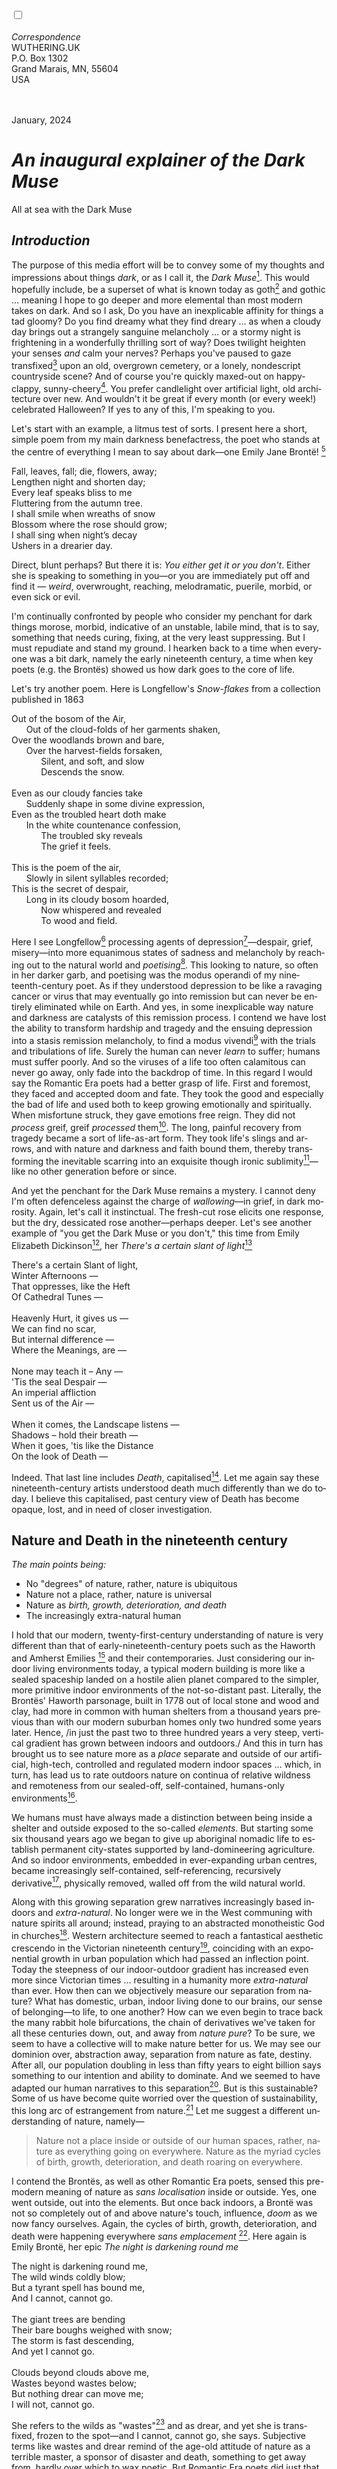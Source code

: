 #+TITLE:
# Place author here
#+AUTHOR:
# Place email here
#+EMAIL: 
# Call borgauf/insert-dateutc.1 here
#+DATE: 
# #+Filetags: :SAGA +TAGS: experiment_nata(e) idea_nata(i)
# #chem_nata(c) logs_nata(l) y_stem(y)
#+LANGUAGE:  en
# #+INFOJS_OPT: view:showall ltoc:t mouse:underline
# #path:http://orgmode.org/org-info.js +HTML_HEAD: <link
# #rel="stylesheet" href="../data/stylesheet.css" type="text/css">
#+HTML_HEAD: <link rel="stylesheet" href="./wuth.css" type="text/css">
#+HTML_HEAD: <link rel="stylesheet" href="./ox-tufte.css" type="text/css">
#+EXPORT_SELECT_TAGS: export
#+EXPORT_EXCLUDE_TAGS: noexport
#+EXPORT_FILE_NAME: inauguralessay.html
#+OPTIONS: H:15 num:15 toc:nil \n:nil @:t ::t |:t _:{} *:t ^:{} prop:nil
# #+OPTIONS: prop:t # This makes MathJax not work +OPTIONS:
# #tex:imagemagick # this makes MathJax work
#+OPTIONS: tex:t num:nil
# This also replaces MathJax with images, i.e., don’t use.  #+OPTIONS:
# tex:dvipng
#+LATEX_CLASS: article
#+LATEX_CLASS_OPTIONS: [american]
# Setup tikz package for both LaTeX and HTML export:
#+LATEX_HEADER: \usepackqqqage{tikz}
#+LATEX_HEADER: \usepackage{commath}
#+LaTeX_HEADER: \usepackage{pgfplots}
#+LaTeX_HEADER: \usepackage{sansmath}
#+LaTeX_HEADER: \usepackage{mathtools}
# #+HTML_MATHJAX: align: left indent: 5em tagside: left font:
# #Neo-Euler
#+PROPERTY: header-args:latex+ :packages '(("" "tikz"))
#+PROPERTY: header-args:latex+ :exports results :fit yes
#+STARTUP: showall
#+STARTUP: align
#+STARTUP: indent
# This makes MathJax/LaTeX appear in buffer (UTF-8)
#+STARTUP: entitiespretty
# #+STARTUP: logdrawer # This makes pictures appear in buffer
#+STARTUP: inlineimages
#+STARTUP: fnadjust

#+OPTIONS: html-style:nil
# #+BIBLIOGRAPHY: ref plain

@@html:<label for="mn-demo" class="margin-toggle"></label>
<input type="checkbox" id="mn-demo" class="margin-toggle">
<span class="marginnote">@@
[[file:images/InlandSeaDType4.png]]
\\
\\
/Correspondence/ \\
WUTHERING.UK \\
P.O. Box 1302 \\
Grand Marais, MN, 55604 \\
USA \\
\\
\\
@@html:</span>@@

#+begin_export html
<img src="./images/WutheringKunstlerBanner.png" alt="Title" class=".wtitle">
<span class="cap">January, 2024</span>
#+end_export

# * 
# #+begin_export html
# <img src="./images/Wuthering10.png" alt="Title" class=".wtitle">
# <span class="cap">Wuthering Explainer, January, 2024</span>
# #+end_export

* /An inaugural explainer of the Dark Muse/

#+begin_export html
<img src="./images/inlandseagmharbour20220414_2.png" width="730" alt="Harbour view out to sea">
<span class="cap">All at sea with the Dark Muse</span>
#+end_export

** /Introduction/

The purpose of this media effort will be to convey some of my thoughts
and impressions about things /dark/, or as I call it, the /Dark
Muse/[fn:1]. This would hopefully include, be a superset of what is
known today as goth[fn:2] and gothic ... meaning I hope to go deeper
and more elemental than most modern takes on dark. And so I ask, Do
you have an inexplicable affinity for things a tad gloomy? Do you find
dreamy what they find dreary ... as when a cloudy day brings out a
strangely sanguine melancholy ... or a stormy night is frightening in
a wonderfully thrilling sort of way? Does twilight heighten your
senses /and/ calm your nerves? Perhaps you've paused to gaze
transfixed[fn:3] upon an old, overgrown cemetery, or a lonely,
nondescript countryside scene? And of course you're quickly maxed-out
on happy-clappy, sunny-cheery[fn:4]. You prefer candlelight over
artificial light, old architecture over new. And wouldn't it be great
if every month (or every week!) celebrated Halloween? If yes to any of
this, I'm speaking to you.

Let's start with an example, a litmus test of sorts. I present here a
short, simple poem from my main darkness benefactress, the poet who
stands at the centre of everything I mean to say about dark---one
Emily Jane Brontë! [fn:5]

#+begin_verse
Fall, leaves, fall; die, flowers, away;
Lengthen night and shorten day;
Every leaf speaks bliss to me
Fluttering from the autumn tree.
I shall smile when wreaths of snow
Blossom where the rose should grow;
I shall sing when night’s decay
Ushers in a drearier day.
#+end_verse

Direct, blunt perhaps? But there it is: /You either get it or
you don't/. Either she is speaking to something in you---or you are
immediately put off and find it --- /weird/, overwrought, reaching,
melodramatic, puerile, morbid, or even sick or evil.

I'm continually confronted by people who consider my penchant for dark
things morose, morbid, indicative of an unstable, labile mind, that is
to say, something that needs curing, fixing, at the very least
suppressing. But I must repudiate and stand my ground. I hearken back
to a time when everyone was a bit dark, namely the early nineteenth
century, a time when key poets (e.g. the Brontës) showed us how dark
goes to the core of life.

Let's try another poem. Here is Longfellow's /Snow-flakes/ from a
collection published in 1863

#+begin_verse
Out of the bosom of the Air,
      Out of the cloud-folds of her garments shaken,
Over the woodlands brown and bare,
      Over the harvest-fields forsaken,
            Silent, and soft, and slow
            Descends the snow.

Even as our cloudy fancies take
      Suddenly shape in some divine expression,
Even as the troubled heart doth make
      In the white countenance confession,
            The troubled sky reveals
            The grief it feels.

This is the poem of the air,
      Slowly in silent syllables recorded;
This is the secret of despair,
      Long in its cloudy bosom hoarded,
            Now whispered and revealed
            To wood and field.
#+end_verse

Here I see Longfellow[fn:6] processing agents of
depression[fn:7]---despair, grief, misery---into more equanimous
states of sadness and melancholy by reaching out to the natural world
and /poetising/[fn:8]. This looking to nature, so often in her darker
garb, and poetising was the modus operandi of my nineteenth-century
poet. As if they understood depression to be like a ravaging cancer or
virus that may eventually go into remission but can never be entirely
eliminated while on Earth. And yes, in some inexplicable way nature
and darkness are catalysts of this remission process. I contend we
have lost the ability to transform hardship and tragedy and the
ensuing depression into a stasis remission melancholy, to find a modus
vivendi[fn:9] with the trials and tribulations of life. Surely the
human can never /learn/ to suffer; humans must suffer poorly. And so
the viruses of a life too often calamitous can never go away, only
fade into the backdrop of time. In this regard I would say the
Romantic Era poets had a better grasp of life. First and foremost,
they faced and accepted doom and fate. They took the good and
especially the bad of life and used both to keep growing emotionally
and spiritually. When misfortune struck, they gave emotions free
reign. They did not /process/ greif, greif /processed/
them[fn:10]. The long, painful recovery from tragedy became a sort of
life-as-art form. They took life's slings and arrows, and with nature and
darkness and faith bound them, thereby transforming the inevitable
scarring into an exquisite though ironic sublimity[fn:11]---like no
other generation before or since.

And yet the penchant for the Dark Muse remains a mystery. I cannot
deny I'm often defenceless against the charge of /wallowing/---in
grief, in dark morosity. Again, let's call it instinctual. The
fresh-cut rose elicits one response, but the dry, dessicated rose
another---perhaps deeper. Let's see another example of "you get the
Dark Muse or you don't," this time from Emily Elizabeth
Dickinson[fn:12], her /There's a certain slant of light/[fn:13]

#+begin_verse
There's a certain Slant of light,
Winter Afternoons — 
That oppresses, like the Heft
Of Cathedral Tunes — 

Heavenly Hurt, it gives us — 
We can find no scar, 
But internal difference — 
Where the Meanings, are — 

None may teach it – Any — 
'Tis the seal Despair — 
An imperial affliction 
Sent us of the Air — 

When it comes, the Landscape listens — 
Shadows – hold their breath — 
When it goes, 'tis like the Distance 
On the look of Death — 
#+end_verse

Indeed. That last line includes /Death/, capitalised[fn:14]. Let me
again say these nineteenth-century artists understood death much
differently than we do today. I believe this capitalised, past century
view of Death has become opaque, lost, and in need of closer
investigation.

** Nature and Death in the nineteenth century

/The main points being:/
+ No "degrees" of nature, rather, nature is ubiquitous
+ Nature not a place, rather, nature is universal
+ Nature as /birth, growth, deterioration, and death/ 
+ The increasingly extra-natural human

I hold that our modern, twenty-first-century understanding of nature
is very different than that of early-nineteenth-century poets such as
the Haworth and Amherst Emilies [fn:15] and their contemporaries. Just
considering our indoor living environments today, a typical modern
building is more like a sealed spaceship landed on a hostile alien
planet compared to the simpler, more primitive indoor environments of
the not-so-distant past. Literally, the Brontës' Haworth parsonage,
built in 1778 out of local stone and wood and clay, had more in common
with human shelters from a thousand years previous than with our
modern suburban homes only two hundred some years later. Hence, /in
just the past two to three hundred years a very steep, vertical
gradient has grown between indoors and outdoors./ And this in turn has
brought us to see nature more as a /place/ separate and outside of our
artificial, high-tech, controlled and regulated modern indoor spaces
... which, in turn, has lead us to rate outdoors nature on continua of
relative wildness and remoteness from our sealed-off, self-contained,
humans-only environments[fn:16].

We humans must have always made a distinction between being inside a
shelter and outside exposed to the so-called /elements/. But starting
some six thousand years ago we began to give up aboriginal nomadic
life to establish permanent city-states supported by land-domineering
agriculture. And so indoor environments, embedded in ever-expanding
urban centres, became increasingly self-contained, self-referencing,
recursively derivative[fn:17], physically removed, walled off from the
wild natural world.

Along with this growing separation grew narratives increasingly based
indoors and /extra-natural/. No longer were we in the West communing
with nature spirits all around; instead, praying to an abstracted
monotheistic God in churches[fn:18]. Western architecture seemed to reach a
fantastical aesthetic crescendo in the Victorian nineteenth
century[fn:19], coinciding with an exponential growth in urban
population which had passed an inflection point. Today the steepness
of our indoor-outdoor gradient has increased even more since Victorian
times ... resulting in a humanity more /extra-natural/ than ever. How
then can we objectively measure our separation from nature?  What has
domestic, urban, indoor living done to our brains, our sense of
belonging—to life, to one another? How can we even begin to trace back
the many rabbit hole bifurcations, the chain of derivatives we've
taken for all these centuries down, out, and away from /nature pure/?
To be sure, we seem to have a collective will to make nature better
for us. We may see our dominion over, abstraction away, separation
from nature as fate, destiny. After all, our population doubling in
less than fifty years to eight billion says something to our intention
and ability to dominate. And we seemed to have adapted our human
narratives to this separation[fn:20]. But is this sustainable? Some of
us have become quite worried over the question of sustainability, this
long arc of estrangement from nature.[fn:21] Let me suggest a
different understanding of nature, namely---

#+begin_quote
Nature not a place inside or outside of our human spaces, rather,
nature as everything going on everywhere. Nature as the myriad cycles
of birth, growth, deterioration, and death roaring on everywhere.
#+end_quote

I contend the Brontës, as well as other Romantic Era poets, sensed
this pre-modern meaning of nature as /sans localisation/ inside or
outside. Yes, one went outside, out into the elements. But once back
indoors, a Brontë was not so completely out of and above nature's
touch, influence, /doom/ as we now fancy ourselves. Again, the cycles
of birth, growth, deterioration, and death were happening everywhere
/sans emplacement/ [fn:22]. Here again is Emily Brontë, her epic /The
night is darkening round me/

#+begin_verse
The night is darkening round me,
The wild winds coldly blow;
But a tyrant spell has bound me,
And I cannot, cannot go.

The giant trees are bending
Their bare boughs weighed with snow;
The storm is fast descending,
And yet I cannot go.

Clouds beyond clouds above me,
Wastes beyond wastes below;
But nothing drear can move me;
I will not, cannot go.
#+end_verse

She refers to the wilds as "wastes"[fn:23] and as drear, and yet she is
transfixed, frozen to the spot---and I cannot, cannot go, she
says. Subjective terms like wastes and drear remind of the age-old
attitude of nature as a terrible master, a sponsor of disaster and
death, something to get away from, hardly over which to wax
poetic. But Romantic Era poets did just that, and to be sure,
sublimely. Haworth Emily stopped, turned around, and stared directly
into an enemy previously known as all-powerful and unforgiving, and in
so doing she found sublimity[fn:24] evoked, and she brought to us in
her lines of poetry a new way of being human.

With nature as countless cycles of birth, growth, deterioration, and
death going on all around, the last two components, deterioration and
death, must be understood beyond our mechanistic modern take of just
terminal, physical breakage and malfunction[fn:25]. Especially death
become Death, a quasi-spiritual /force majeure/. But today
deterioration and death aren't what they used to be. It's almost as if
they were cordoned off---at least under much greater human control
than ever before. /It's as if through modern medicine we have begun to
acquire demi-godlike veto power over physical demise./ And with this
control we have torn down, dismantled a great component of
spirituality.

Though death remains an undeniable certainty. Death comes as it always
has from old age, fatal accident, or from deadly physical aggression
or predation[fn:26]. But a completely different attitude arises when
modern healthcare's labyrinth of diagnoses, drugs, procedures and
surgeries routinely thwart what was once all but unstoppable. And so
we've begun to lessen the mystery of Death, overturn fate and doom.

#+begin_verse
The days of our years are threescore years and ten; and if by reason of strength they be fourscore years, yet is their strength labour and sorrow; for it is soon cut off, and we fly away.
--- Psalm 90:10
#+end_verse

This is surely the old-fashioned take on death and its finalistic,
absolute inevitability so resounding as to constantly shake and echo
through life. Death as life's backstop, container, timer, combinator,
reaper[fn:27].

What then if we start to take command of death's agenda, rerouting
death's comings and goings? Psalm 90:10 is making the point that by no
means are we guaranteed seventy or eighty years of life, and even if
we get them they might not be that great. And yet we have grown to
/expect/ from the implicit promises of modern medical science a
healthy, quality seventy, eighty, ninety, or even more years. And so
modern medicine has disrupted the two last components of nature
ubiquitous cyclic, i.e., deterioration and death. Modern science has
lessened the wallop of tragedy, weakened overall the doominess of doom
by redefining life as the circuitry of organic machinery, a mechanism
that, in turn, is to be better and better repaired, maintained,
improved against entropic wear-and-tear[fn:28].

Let me relate a modern story to our new attitude towards death. My
father, who has since passed away, lost his /third/ wife to lung
cancer caused inevitably by decades of smoking[fn:29]. But instead of
accepting this, he became angry and accused her doctors of
malpractice, threatening lawsuits. Nothing came of this, but I
wondered why such an irrational outburst? I finally theorised that he
had explicated from all the buzz of the various possible medical
interventions --- including their probabilities of success or failure
--- a hope that the death sentence of lung cancer could, /should/ be
beaten by some technology lurking in some corner of the modern medical
labyrinth. Alas...

Back in the day, no one would have second-guessed death's arrival to
such an absurd degree. Human life was like a boat with shallow
gunwales, the waves of death able to lap over at any time. But today
the fourscore years spoken of in Psalms has all but become an
expectation of, a guaranteed minimum---even to the extent that old age
and death are increasingly spoken of as "diseases" we can and should
defeat. Death a nuisance. My father felt cheated when that three-,
fourscore and more was not forthcoming. But as you may anticipate, I
contend life is life only with death---death absolute and not
theorised away. God must be somewhere in all this.

A sickly Anne Brontë[fn:30] on her final dying trip to Scarborough in
1849 had made a stop in York where she insisted on seeing the York
Minster. Upon gazing up at the great cathedral she said, "If finite
power can do this..."  But then she was overcome with emotion and fell
silent. Anne was in a deep and personal death mindset of utter and
complete humility and reverence. Indeed, God was in her death[fn:31].

** Death rises as Romanticism: Novalis

#+begin_quote
The world must be romanticised. In this way we will find again its
primal meaning. Romanticising is nothing but raising to a higher power
in a qualitative sense. In this process the lower Self becomes
identified with a better Self ... When I give a lofty meaning to the
commonplace, a mysterious prestige to the usual, the dignity of the
unknown to the known, an aura of infinity to the finite, then I am
romanticising. For the higher, the unknown, the mystical, the
infinite, the process is reversed---these are---expressed in terms of
their logarithms by such a connection---they are--reduced to familiar
terms. \\
 ---Novalis
#+end_quote

This is a quote from[fn:32] the German nobleman Friedrich Leopold
/Freiherr/ (Baron) von Hardenberg (1772---1801), aka, *Novalis, who
is considered to be the founder of the Romantic Movement.* Yes, your
read correctly. Most people don't know that Novalis started it
all. Specifically, it was his prose-poem entitled /Hymns to the
Night/[fn:33] that set people off. And the gathering of German
intellectuals in Jena, Thuringia, Germany, referred to as the /Jena
Set/ by Andrea Wulf in her /Magnificent Rebels/[fn:34] rallied around
Novalis, and subsequently tried to build on /Hymns/ and Novalis'
romanticising/poetising. What came to be known as Jena
Romanticism[fn:35] eventually spread to eager, fertile grounds in
Britain and the United States.

Alas, but here is where I become quite the iconoclast, primarily by
insisting /nearly everyone has got Romanticism wrong!/ I posit that
Novalis with his foundational HTTN took off in a straight line into
the Dark Muse like never before or since[fn:36]. Just reading HTTN, one
cannot escape the sheer intensity of Novalis' swoon-fest over Night
and Death[fn:37]. Here's a small taste

#+begin_verse
I feel the flow of
Death's youth-giving flood;
To balsam and æther, it
Changes my blood!
I live all the daytime
In faith and in might:
And in holy rapture
I die every night.
#+end_verse

and just before

#+begin_verse
What delight, what pleasure offers /thy/ life, to outweigh the transports of Death? Wears not everything that inspirits us the livery of the Night? Thy mother, it is she brings thee forth, and to her thou owest all thy glory.
#+end_verse

Simply put, HTTN is the densest, purest testament to the Dark Muse
ever. As the legend tells, his inspiration came from was
grief-stricken after the death of his fifteen-year-old fiancée Sophie
von Kühn. Jena Set writer Ludwig Tieck described the teenage Sopie as

#+begin_quote
Even as a child, she gave an impression which--because it was so
gracious and spiritually lovely--we must call superearthly or
heavenly, while through this radiant and almost transparent
countenance of hers we would be struck with the fear that it was too
tender and delicately woven for this life, that it was death or
immortality which looked at us so penetratingly from those shining
eyes; and only too often a rapid withering motion turned our fear into
an actual reality.
#+end_quote



And yet, not a poetising gymnastics flip.

John Keats KISS vis-a-vis poetry.

** Thriving versus surviving; top dog versus underdog

In his book /The Genius of Instinct/ [fn:38] author and psychologist
Hendrie Weisinger insists we are hard-wired by nature to seek out the
best conditions in order to /thrive/, that any life other than one of
maximal thriving is time and energy wasted. He uses the example of
bats, which, according to research, have been observed to seek out
human buildings, preferring them over natural homes such as rock
outcrops, hollow trees, or caves. And in so doing, they enjoy
advantages such as better body temperature regulation, lower infant
mortality, less threat of predation. This may be true, but wait,
haven't these bats jumped /outside/ of the original constraints where
they once were completely integrated with nature? These advantaged
bats are now in a state of /trans/-bat-ism. But is that a good thing?
For the bats maybe, but for nature as a whole?

Perhaps bats doing better is not too much of an imbalance vis-a-vis
the rest of their surrounding environment[fn:39]. And yet what happens
when a species keeps thriving more and more, increasing its success
statistics, stepping over, beyond any of the natural restrictions that
real integration and harmony with nature would have required? *Aren't
we humans Exhibit A of just such an out-of-control species?* And so I
ask, how can this be good, end well?  How can a dominant species like
ours, which seems to be always "gaming the system," evermore
extra-natural, not eventually have to pay some price? Simply put, How
can more and more people consuming more and more resources and energy,
each of us fantasising about reaching top-dog success and prosperity,
not result in an eventual overshoot disaster?

Nature seems to have two and only two models: A) steady-state
niche/stasis and B) exponential, dynamic growth. And whenever a
species is not restricted to its tightly integrated niche, then
exponential growth ensues---which will eventually hit an inflexion
point and take off dramatically and uncontrollably towards an
inevitable overshoot and crash.

To my mind Emily Brontë was a sort of hard-pressed little bat out in
the wilds---colony-less, huddled in a hollow tree, barely eking out a
marginal life. Here is her /Plead for me/

#+begin_verse
Why I have persevered to shun
The common paths that others run;
And on a strange road journeyed on
Heedless alike of Wealth and Power—
Of Glory’s wreath and Pleasure’s flower.

These once indeed seemed Beings divine,
And they perchance heard vows of mine
And saw my offerings on their shrine—
But, careless gifts are seldom prized,
And mine were worthily despised;

My Darling Pain that wounds and sears
And wrings a blessing out from tears
By deadening me to real cares;
And yet, a king—though prudence well
Have taught thy subject to rebel.

And am I wrong to worship where
Faith cannot doubt nor Hope despair,
Since my own soul can grant my prayer?
Speak, God of Visions, plead for me
And tell why I have chosen thee!
#+end_verse

I consider this her ode to skipping the trans-human thrive scene of
her day and striking out into some Beyond. Again, I must believe she
was a little bat driven across the semi-wilderness moorland, as true
an existential /underdog/ as was still possible back
then[fn:40]. Emily Brontë died of anorexia-induced malnutrition,
contaminated water, tuberculosis --- pick one, two, or all
three---five months after her thirtieth birthday. She only saw the
greater world outside of her tiny Haworth village and its surrounding
hills for a few months[fn:41]. Hers was a world with nothing modern as
we know it, e.g., a cut on a toe could lead to an infection requiring
amputation, or even worse.

But then one might ask if her existence in the early nineteen century
was really so very wild and rugged. Today we are swimming in
unprecedented levels of moder, high-tech materialism, i.e., one
hundred times the resources and energy per capita as one of our
European ancestors from 1800. But how close to nature was the
early-nineteenth-century citizen of Yorkshire?

When we imagine how the Romantic Era poets perceived and reported
nature, we think of picnics like from the Hollywood filming of Jane
Austen's /Emma/ where dandies and their pampered ladies are attended
by servants at garden-like country estates

#+begin_export html
<img src="./images/EmmaPicnic2.png" width="770" alt="Emma picnic">
<span class="cap"><b>Emma</b> picnic in the harrowing wilds of England</span>
#+end_export

or playful romps like Hollywood's latest imagining of Emily Brontë
rolling down a grassy slope in some domesticated country setting

#+begin_export html
<img src="./images/TumblingEmily1.png" width="770" alt="Emma picnic">
<span class="cap">Fictional E.B. in a silly, carefree moment tumbling down a hill</b><br>(From the 2022 film <b>Emily</b>) </span>
#+end_export

For modern tastes nature is nothing as tame as England back
then. Again, for us nature is a /place/, a /location/ far away from
our modern interior spaces. Nature is the /Great Outdoors/.  The
farther afield from modern civilization we can go, the truer and more
authentic nature becomes. And so a /nature continuum/ whereby a
trackless wilderness as far from civilization as possible is the
truest nature, while the least nature would be, e.g., a ditch
overgrown with weeds behind one of our forced-air-HVAC, triple-paned
windowed, vinyl-siding-clad suburban houses.

** Graveyard School versus Night and Graveside Schools










After writing on my novel /Emily of Wolkeld/ for the past seven years
I have made a rather bitter discovery, namely, that mankind is largely
wandering about clueless --- /seriously/ clueless.

One key turning point was to finally understand what [[https://en.wikipedia.org/wiki/John_Keats][John Keats]] meant
in his /[[https://en.wikipedia.org/wiki/Negative_capability][Negative Capability]]/ letter to his brother. In it he describes
what he means by Negative Capability, the ability to not rush to
philosophical conclusion, rather, to let a sort of cognitive
dissonance run its course. But then Keats also condemns Samuel
Coleridge's obsession with philosophical truth, repudiating his
/Biographia Litararia/, which was Coleridge's attempt to, among other
things, bring the bulk of German Romanticism to a British audience.


** Really feeling

#+begin_verse
The best and most beautiful things in the world cannot be seen or even touched --- they must be felt with the heart.
--- Helen Keller
#+end_verse


** Grand Marais, my sepulchre by the sea?



I live in the far-northeastern tip of Minnesota on the so-called North
Shore of Lake Superior, in the very last county, Cook, along the shore
before the Canadian border. This so-called "[[https://en.wikipedia.org/wiki/Arrowhead_Region][Arrowhead Region]]" holds
some three million-plus acres of wilderness on the shores of the
world's largest body (by surface area) of freshwater. And to my mind,
this is a very Dark Muse kind of place, so much so that I cannot go, I
cannot go. Pictures may be worth a thousand words, but our dark vibe
here must be experienced to be really appreciated.

Though I'm wont to call Lake Superior the /Inland Sea/, thus, North
Coast instead of North Shore. This is due to /her/ being so much more
sea-like than any lake. To my thinking, a lake is something much
smaller and much friendlier. The Inland Sea is big and often violent
like any sea or ocean of saltwater. She's no simple lake for
beer-and-brats picnickers, windsurfers, speedboat and jet ski
riffraff[fn:42]. /She/ has a mighty présence, often dark and moody if
not threatening.

A deep moodiness prevails. Here is nothing really spectacular in the
sense of the Great Outdoors overwhelming with one postcard vista after
another---as we think of the American West and Alaska. Rather, here is
a more subtlety, more reserve, more mood.

Though I feel quite alone here in this assessment. My little
village, Grand Marais, the county seat, is only some thirteen hundred
souls. And yet as the years go by we are becoming evermore
suburban-like in mentality. Being a popular Northern Midwest resort
town, We have a steady stream of newcomers who increasingly are not
adapting to small-town life; instead, maintaining their aloof,
disengaged, blinkered urban-suburban ways. So often one encounters
another supposed fellow human---only to receive the "you don't exist"
treatment common on a street in Manhattan.

Another social-psychology pitfall is how many people came up from a
Chicago or especially Twin Cities suburb ostensibly to reinvent
themselves. They've made the leap out of the sterile, soulless
clone-bunny suburbia to now be some new version of themselves. They
typically use Hemingway and Jack London, i.e., a macho attitude about
wilderness and what. I call this /Neo-Klondikism/.

Steger etc. totally different from the real pioneers of late 19th-,
early 20th-century who brought Victorian civilization to the
wilderness.

Grand Marais is my "sepulchre by the sea."

Quietude and contemplation in a place far from civilization.


+ 

#+begin_export html
<iframe width="560" height="315" src="https://www.youtube.com/embed/wjxZ-VbUihI?si=EphGfHI1mPdynLgl" title="YouTube video player" frameborder="0" allow="accelerometer; autoplay; clipboard-write; encrypted-media; gyroscope; picture-in-picture; web-share" allowfullscreen></iframe>
#+end_export

 
+

** /My background/

** About the name Wuthering.UK

* Footnotes

[fn:1] *muse*: originally any of the nine sister goddesses in Greek
mythology presiding over music, literature, and arts, /or/ a
state of deep thought or abstraction, /or/ a source of
inspiration

[fn:2] The modern "goth subculture" as perhaps described [[https://en.wikipedia.org/wiki/Goth_subculture][here]]. It's as
good as any... Lots more about why goth seems to be allergic to Dark
Muse later.

[fn:3] Tragic is how many people today have desensitised themselves
from becoming transfixed, no?

[fn:4] I call it /boosterism/, i.e., those people who always seem to
be positive ... and get miffed when you're not going along with their
sunny-cheery everything's grand campaign!

[fn:5] Oddly enough, I've never read her /Wuthering Heights/ and do
not intend to. However, her poetry I read continually, gleaning new
insights each time. See [[https://en.wikipedia.org/wiki/Emily_Bront%C3%AB][here]] for a quick biography.
\\
[[file:images/Emily_Brontë_by_Patrick_Branwell_Brontë_restored.jpg]] \\

[fn:6] Go [[https://en.wikipedia.org/wiki/Henry_Wadsworth_Longfellow][here]] for a quick biography.

[fn:7] ...which are not mentioned, rather, to be assumed by readers
familiar with these agents in their own lives. In Longfellow's case,
he lost both of his wives, the first to a miscarriage, the second to a
fire accident.

[fn:8] The idea of poetising, the /poetisation/ of nature and life was
central to the Romantic Movement. It parallels the long-standing
belief that we humans explain ourselves through, embed our lives in
narratives.

[fn:9] *modus vivendi*: An arrangement or agreement allowing
conflicting parties to coexist peacefully, either indefinitely or
until a final settlement is reached, /or/ (literally) a way of living.

[fn:10] Consider Queen Victoria who wore mourning black from the time
of her husband, Prince Albert's death in 1861 to the end of her life
in 1901. Likewise, Amélie of Leuchtenberg upon losing her husband
Pedro I of Brazil in 1834, wore mourning black until her death
in 1873. No one chivvied them along with their grief.

[fn:11] Lots and lots more on /sublimity/ as we go. I promise.

[fn:12] See [[https://en.wikipedia.org/wiki/Emily_Dickinson][here]] for a quick biography. \\
[[file:images/EmilyDickinson.png]]
\\
\\

[fn:13] In the third line, /Heft/ means weight, heaviness; importance,
influence; /or/ (archaic) the greater part or bulk of something.

[fn:14] Dickinson often employed the German practice of capitalising
nouns for poetic emphasis.

[fn:15] My shorthand for Emily Brontë and Emily Dickinson is based on
their towns of origin --- Haworth, West Yorkshire, for the former and
Amherst, Massachusetts, for the latter.

[fn:16] By this calculus our three-million-acre boreal wilderness here
on Lake Superior is the nature equivalent of a high-class, luxury
neighborhood like Beverley Hills or the Hamptons.

[fn:17] ...e.g., what is a garden but a derivative, a mock-up of an
original place out in the wilds, albeit with the pretty bits
super-amplified idealised, the not-so-pleasant bits left, weeded out?

[fn:18] ...typically built in the centre of a town or city on the
highest ground. When I was in Europe, I heard that to this day no
building in Vienna may be constructed taller than the tower of
St. Stephen's Cathedral.

[fn:19] ...with dark, dense, dramatic Neo-Gothic as a leading
style. Indeed, seemingly all nineteenth century styles were
"revivalist-nostalgic" (Greek, Gothic, Italianate, Elizabethan, Queen
Anne, etc.), perhaps a hearkening back to times more integrated with
nature, with shallower gradients between indoors and outdoors?

[fn:20] Modern human narratives come at us as thousands upon thousands
of fictional novels, films, plays, while aboriginal peoples had myth
and legends timeless and unchanging. That alone...

[fn:21] Is our slow and gradual separation from nature not a perfect
example of the [[https://en.wikipedia.org/wiki/Boiling_frog][boiling frog]] metaphor?

[fn:22] Consider how the Industrial Revolution created urban
production landscapes vast and barren and completely outside of any
sort of nature, spatial or otherwise. Indeed, William Blake's "satanic
mills."  This was a change never before seen, a huge step away from
the physical world being solely the purveyance of nature. Even when
the individual left his house he was still within a massive
concentration of extra-natural activity.

[fn:23] Wilds were often referred to as wastelands.

[fn:24] More on Edmund Burke's (as well as Bertrand Russell's) false,
"don't get it" tedium on sublimity later. In short, /sublime/ is what
we may find beyond mere beauty, touching what Dostoevsky is saying
here: /There are seconds, they only come five or six at a time, and
you suddenly feel the *presence of eternal harmony*, fully
achieved. It is nothing earthly; not that it is heavenly, but man
cannot endure it in his earthly state. One must change physically or
die. The feeling is clear and indisputable. As if you suddenly sense
the whole of nature and suddenly say: yes, this is true. This is not
tenderheartedness, but simply joy./ Again, much more later...

[fn:25] ...as when a car is written off as "totalled."

[fn:26] For critters, predators are other bigger critters. For humans,
predators are---outside of war and homicidal aggression---all
but exclusively bacteria and viruses.

[fn:27] Consider [[https://youtu.be/SMNGhPgCKzw?si=L4HFHQuUTnP3j8I6][this goth version]] of the classic rock song. Had this
been written in Brontëan times, it would have been no cheap,
sentimental gimmick.

[fn:28] Consider the commonplace heart pacemaker, a device that
literally commands the human heart with electronic pulses.

[fn:29] Ironically, both of his previous wives had likewise died from
smoking-related illnesses.

[fn:30] Anne Brontë's grave in Scarborough \\
[[file:images/AnneBrontesGrave2.png]]
\\
\\
Perhaps watch [[https://youtu.be/_yzBEP3Qyvc?si=QBkrGikYxWP7C9eN][this]] on Anne's last days in Scarborough.

[fn:31] In my novel /Emily of Wolkeld/, which I will eventually
discuss, I have a character saying yes, she would get in a time
machine and go back the Brontëan times. And if you faced a fifty-fifty
chance of dying from a now curable, fixable condition? her friend
asks. Yes, she replies, I would /trust/ my life, and /trust/ my death.

[fn:32] ...quoted from the third volume, /Fragmente/, of /Novalis:
Werke, Briefe, Dokumente/; Verlag Lambert Schneider; 1957.

[fn:33] Allow me the abbreviation /HTTN/ from here on.

[fn:34] /Magnificent Rebels, The First Romantics and the Invention of
the Self/  by Andrea Wulf; 2022; Vintage Books. More about her very
soon.

[fn:35] See the Wikipedia explanation of [[https://en.wikipedia.org/wiki/Romanticism][Romanticism]] or [[https://en.wikipedia.org/wiki/German_Romanticism][German
Romanticism]]. They're as good as any...

[fn:36] Soon will be discussed things dark from the eighteenth
century.

[fn:37] Try [[https://www.george-macdonald.com/etexts/hymns_to_night.html][this George MacDonald translation]] as found in a
publication from 1897. Amazing how obscure unknown the keynote address
to the whole Romanticism convention has been. I'll try at a better,
annotated version soon.

[fn:38] /The Genius of Instinct; Reclaim Mother Nature's Tools for
Enhancing Your Health, Happiness, Family, and Work/ by Hendrie
Weisinger; 2009; Pearson Education, Inc.

[fn:39] Here in woodsy Minnesota we haven't noticed a shortage of
mosquitoes, one of bats' primary food sources.

[fn:40] Compare with today's outdoor adventurer with technical gear
from REI, Patagonia, North Face, driving to government set-aside wilds
in a four-wheel-drive Jeep Cherokee, consuming protein bars and
electrolyte drinks, listening to music with earbuds, taking smart
phone pictures and GoPro videos. Any mishaps? Call for immediate
helicopter rescue on a satellite connection... At some point we're
just amateur Earth astronauts, no?

[fn:41] A stay in Belgium to learn French and a gig in nearby Halifax
as a governess.

[fn:42] Wetsuits de rigueur. Even in summer a dunk in her lasting more
than ten minutes can lead to hypothermia ... at least on the North
Coast. Wisconsin and Michigan beaches can be swimmable in the summer.
